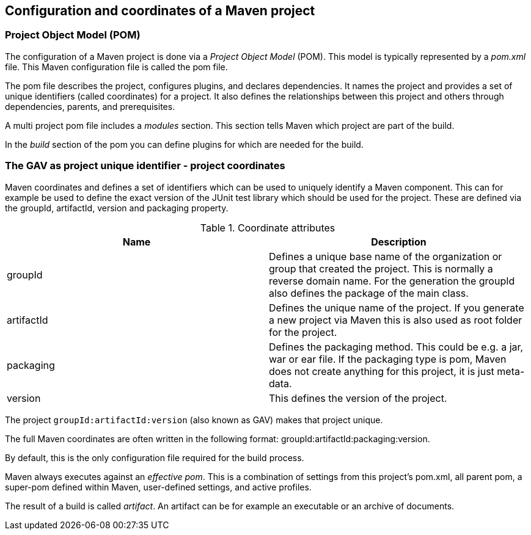 [[maven_configuration]]
== Configuration and coordinates of a Maven project
[[maven_configurationpom]]

=== Project Object Model (POM)

(((Maven,GAV)))
(((Maven,pom)))
(((Maven,Project Object Model)))
The configuration of a Maven project is done via a _Project Object Model_ (POM). 
This model is typically represented by a _pom.xml_ file. 
This Maven configuration file is called the pom file.
		
The pom file describes the project, configures plugins, and declares dependencies. 
It names the project and provides a set of unique identifiers (called coordinates) for a project. 
It also  defines the relationships between this project and others through dependencies, parents, and prerequisites.
		
A multi project pom file includes a _modules_ section.
This section tells Maven which project are part of the build.
		
In the _build_ section of the pom you can define plugins for which are needed for the build.

[[maven_configuration_coordinates]]
=== The GAV as project unique identifier - project coordinates
(((Maven, Coordinates)))
(((Maven, GAV)))
Maven coordinates and defines a set of identifiers which can be used to uniquely identify a Maven component.
This can for example be used to define the exact version of the JUnit test library which should be used for the project.
These are defined via the groupId, artifactId, version and packaging property.
		
.Coordinate attributes
|===
|Name |Description

|groupId
|Defines a unique base name of the organization or group that created the project. 
This is normally a reverse domain name.
For the generation the groupId also defines the package of the main class.

|artifactId
|Defines the unique name of the project. 
If you generate a new project via Maven this is also used as root folder for the project.

|packaging
|Defines the packaging method. 
This could be e.g. a jar, war or ear file. 
If the packaging type is pom, Maven does not create anything for this project, it is just meta-data.

|version
|This defines the version of the project.
|===
		
The project `groupId:artifactId:version` (also known as GAV) makes that project unique.
		
The full Maven coordinates are often written in the following format: groupId:artifactId:packaging:version.
		
By default, this is the only configuration file required for the build process.
		
Maven always executes against an _effective pom_. 
This is a combination of settings from this project’s pom.xml, all parent pom, a super-pom defined within Maven, user-defined settings, and active profiles.
		
The result of a build is called _artifact_.
An artifact can be for example an executable or an archive of documents.

